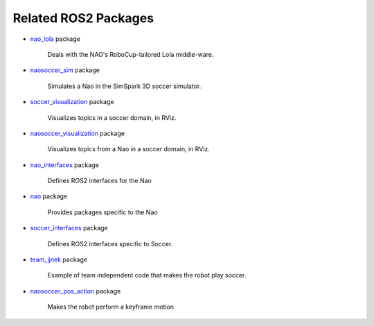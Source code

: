 Related ROS2 Packages
#####################

* `nao_lola`_ package

    Deals with the NAO's RoboCup-tailored Lola middle-ware.

* `naosoccer_sim`_ package

    Simulates a Nao in the SimSpark 3D soccer simulator.

* `soccer_visualization`_ package

    Visualizes topics in a soccer domain, in RViz.

* `naosoccer_visualization`_ package

    Visualizes topics from a Nao in a soccer domain, in RViz.

* `nao_interfaces`_ package

    Defines ROS2 interfaces for the Nao

* `nao`_ package

    Provides packages specific to the Nao

* `soccer_interfaces`_ package

    Defines ROS2 interfaces specific to Soccer.

* `team_ijnek`_ package

    Example of team independent code that makes the robot play soccer.

* `naosoccer_pos_action`_ package

    Makes the robot perform a keyframe motion


.. _nao: https://ros2-nao.readthedocs.io/en/latest/index.html
.. _nao_lola: https://nao-lola.readthedocs.io/en/latest/index.html
.. _soccer_visualization: https://soccer-visualization.readthedocs.io/en/latest/index.html
.. _nao_interfaces: https://nao-interfaces-docs.readthedocs.io/en/latest/
.. _naosoccer_visualization: https://nao-soccer-visualization.readthedocs.io/en/latest/
.. _naosoccer_sim: https://naosoccer-sim.readthedocs.io/en/latest/index.html
.. _soccer_interfaces: https://soccer-interfaces.readthedocs.io/en/latest/
.. _team_ijnek: https://github.com/ijnek/team_ijnek
.. _naosoccer_pos_action: https://github.com/ijnek/naosoccer_pos_action
